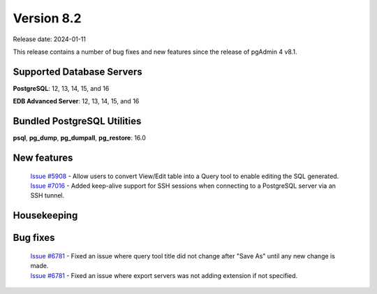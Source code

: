 ***********
Version 8.2
***********

Release date: 2024-01-11

This release contains a number of bug fixes and new features since the release of pgAdmin 4 v8.1.

Supported Database Servers
**************************
**PostgreSQL**: 12, 13, 14, 15, and 16

**EDB Advanced Server**: 12, 13, 14, 15, and 16

Bundled PostgreSQL Utilities
****************************
**psql**, **pg_dump**, **pg_dumpall**, **pg_restore**: 16.0


New features
************

  | `Issue #5908 <https://github.com/pgadmin-org/pgadmin4/issues/5908>`_ -  Allow users to convert View/Edit table into a Query tool to enable editing the SQL generated.
  | `Issue #7016 <https://github.com/pgadmin-org/pgadmin4/issues/7016>`_ -  Added keep-alive support for SSH sessions when connecting to a PostgreSQL server via an SSH tunnel.

Housekeeping
************


Bug fixes
*********

  | `Issue #6781 <https://github.com/pgadmin-org/pgadmin4/issues/6193>`_ -  Fixed an issue where query tool title did not change after "Save As" until any new change is made.
  | `Issue #6781 <https://github.com/pgadmin-org/pgadmin4/issues/6781>`_ -  Fixed an issue where export servers was not adding extension if not specified.
